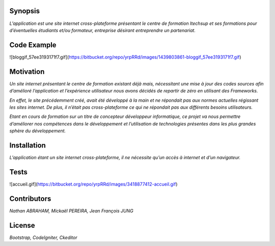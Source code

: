####################
**Synopsis** 
####################

*L’application est une site internet cross-plateforme présentant le centre de formation Itechsup et ses formations pour d’éventuelles étudiants et/ou formateur, entreprise désirant entreprendre un partenariat.*

########################
**Code Example** 
########################

![bloggif_57ee3193171f7.gif](https://bitbucket.org/repo/yrpRRd/images/1439803861-bloggif_57ee3193171f7.gif)

###################### 	
**Motivation** 
######################

*Un site internet présentant le centre de formation existant déjà mais, nécessitant une mise à jour des codes sources afin d’amélioré l’application et l’expérience utilisateur nous avons décidés de repartir de zéro en utilisant des Frameworks.*

*En effet, le site précédemment créé, avait été développé à la main et ne répondait pas aux normes actuelles régissant les sites internet. De plus, il n’était pas cross-plateforme ce qui ne répondait pas aux différents besoins utilisateurs.*

*Etant en cours de formation sur un titre de concepteur développeur informatique, ce projet va nous permettre d’améliorer nos compétences dans le développement et l’utilisation de technologies présentes dans les plus grandes sphère du développement.* 

################
**Installation**
################ 

*L’application étant un site internet cross-plateforme, il ne nécessite qu’un accès à internet et d’un navigateur.*

#########
**Tests** 
#########

![accueil.gif](https://bitbucket.org/repo/yrpRRd/images/3418877412-accueil.gif)

################
**Contributors** 
################

*Nathan ABRAHAM, Mickaël PEREIRA, Jean François JUNG*

###########
**License** 
###########
*Bootstrap, CodeIgniter, Ckeditor*